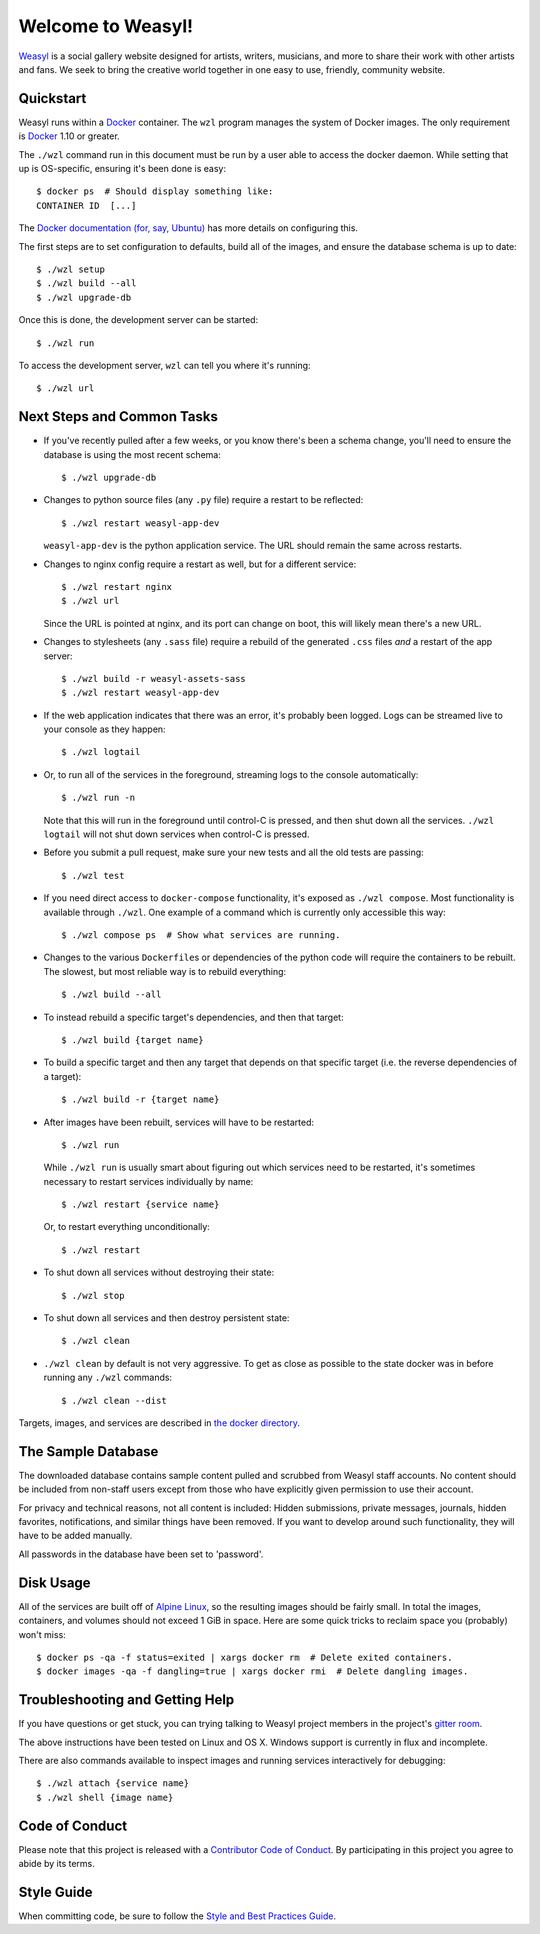 Welcome to Weasyl!
==================

.. highlight:: console

`Weasyl`_ is a social gallery website designed for artists, writers, musicians,
and more to share their work with other artists and fans. We seek to bring the
creative world together in one easy to use, friendly, community website.


Quickstart
----------

Weasyl runs within a `Docker`_ container. The ``wzl`` program manages the
system of Docker images. The only requirement is `Docker`_ 1.10 or greater.

The ``./wzl`` command run in this document must be run by a user able
to access the docker daemon. While setting that up is OS-specific,
ensuring it's been done is easy::

  $ docker ps  # Should display something like:
  CONTAINER ID  [...]

The `Docker documentation (for, say, Ubuntu)
<https://docs.docker.com/engine/installation/linux/ubuntulinux/#/manage-docker-as-a-non-root-user>`_
has more details on configuring this.

The first steps are to set configuration to defaults, build all of the images,
and ensure the database schema is up to date::

  $ ./wzl setup
  $ ./wzl build --all
  $ ./wzl upgrade-db

Once this is done, the development server can be started::

  $ ./wzl run

To access the development server, ``wzl`` can tell you where it's running::

  $ ./wzl url


Next Steps and Common Tasks
---------------------------

- If you've recently pulled after a few weeks, or you know there's been a
  schema change, you'll need to ensure the database is using the most recent
  schema::

    $ ./wzl upgrade-db

- Changes to python source files (any ``.py`` file) require a restart to be
  reflected::

    $ ./wzl restart weasyl-app-dev

  ``weasyl-app-dev`` is the python application service. The URL should remain
  the same across restarts.

- Changes to nginx config require a restart as well, but for a different
  service::

    $ ./wzl restart nginx
    $ ./wzl url

  Since the URL is pointed at nginx, and its port can change on boot, this will
  likely mean there's a new URL.

- Changes to stylesheets (any ``.sass`` file) require a rebuild of the generated
  ``.css`` files *and* a restart of the app server::

    $ ./wzl build -r weasyl-assets-sass
    $ ./wzl restart weasyl-app-dev

- If the web application indicates that there was an error, it's probably been
  logged. Logs can be streamed live to your console as they happen::

    $ ./wzl logtail

- Or, to run all of the services in the foreground, streaming logs to the
  console automatically::

    $ ./wzl run -n

  Note that this will run in the foreground until control-C is pressed, and
  then shut down all the services. ``./wzl logtail`` will not shut down
  services when control-C is pressed.

- Before you submit a pull request, make sure your new tests and all the old
  tests are passing::

    $ ./wzl test

- If you need direct access to ``docker-compose`` functionality, it's
  exposed as ``./wzl compose``. Most functionality is available
  through ``./wzl``. One example of a command which is currently only
  accessible this way::

    $ ./wzl compose ps  # Show what services are running.

- Changes to the various ``Dockerfile``\ s or dependencies of the python code
  will require the containers to be rebuilt. The slowest, but most reliable way
  is to rebuild everything::

    $ ./wzl build --all

- To instead rebuild a specific target's dependencies, and then that target::

    $ ./wzl build {target name}

- To build a specific target and then any target that depends on that specific
  target (i.e. the reverse dependencies of a target)::

    $ ./wzl build -r {target name}

- After images have been rebuilt, services will have to be restarted::

    $ ./wzl run

  While ``./wzl run`` is usually smart about figuring out which services need
  to be restarted, it's sometimes necessary to restart services individually by
  name::

    $ ./wzl restart {service name}

  Or, to restart everything unconditionally::

    $ ./wzl restart

- To shut down all services without destroying their state::

    $ ./wzl stop

- To shut down all services and then destroy persistent state::

    $ ./wzl clean

- ``./wzl clean`` by default is not very aggressive. To get as close
  as possible to the state docker was in before running any ``./wzl``
  commands::

    $ ./wzl clean --dist

Targets, images, and services are described in `the docker directory <docker>`_.


The Sample Database
-------------------

The downloaded database contains sample content pulled and scrubbed from
Weasyl staff accounts. No content should be included from non-staff users
except from those who have explicitly given permission to use their account.

For privacy and technical reasons, not all content is included: Hidden
submissions, private messages, journals, hidden favorites, notifications,
and similar things have been removed. If you want to develop around such
functionality, they will have to be added manually.

All passwords in the database have been set to 'password'.


Disk Usage
----------

All of the services are built off of `Alpine Linux`_, so the resulting
images should be fairly small. In total the images, containers, and
volumes should not exceed 1 GiB in space. Here are some quick tricks
to reclaim space you (probably) won't miss::

  $ docker ps -qa -f status=exited | xargs docker rm  # Delete exited containers.
  $ docker images -qa -f dangling=true | xargs docker rmi  # Delete dangling images.


Troubleshooting and Getting Help
--------------------------------

If you have questions or get stuck, you can trying talking to Weasyl project members in
the project's `gitter room <https://gitter.im/Weasyl/weasyl>`_.

The above instructions have been tested on Linux and OS X. Windows support is
currently in flux and incomplete.

There are also commands available to inspect images and running services
interactively for debugging::

  $ ./wzl attach {service name}
  $ ./wzl shell {image name}


Code of Conduct
---------------

Please note that this project is released with a `Contributor Code of Conduct`_. By
participating in this project you agree to abide by its terms.


Style Guide
-----------

When committing code, be sure to follow the `Style and Best Practices Guide`_.


.. _Weasyl: https://www.weasyl.com
.. _Docker: https://www.docker.com/products/docker
.. _Alpine Linux: https://alpinelinux.org
.. _Contributor Code of Conduct: CODE_OF_CONDUCT.md
.. _Style and Best Practices Guide: STYLE_GUIDE.md

